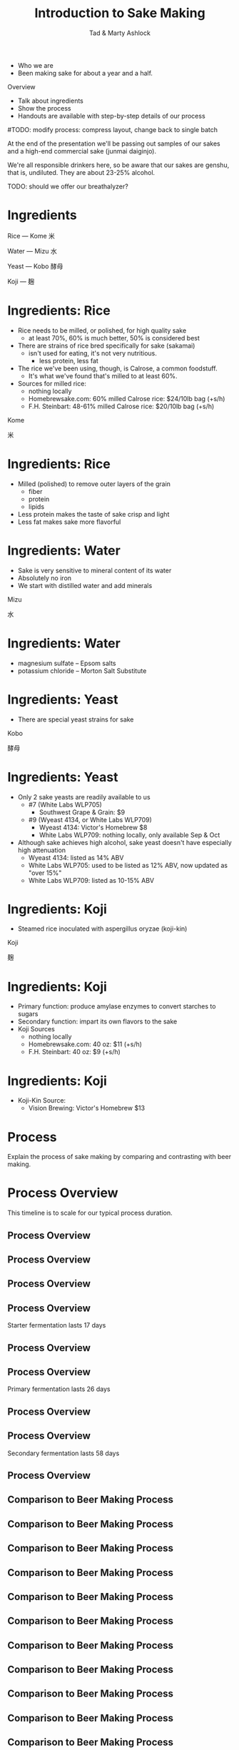 #+Title: Introduction to Sake Making
#+Author: Tad & Marty Ashlock
#+Email: tad.ashlock@gmail.com, marty.ashlock@gmail.com

#+OPTIONS: reveal_center:t reveal_progress:t reveal_history:nil reveal_control:t
#+OPTIONS: reveal_rolling_links:t reveal_keyboard:t reveal_overview:t num:nil
#+OPTIONS: reveal_width:1200 reveal_height:800
#+OPTIONS: reveal_title_slide:"<h1>%t</h1><h2>%a</h2>"
#+OPTIONS: toc:0
#+REVEAL_MARGIN: 0.1
#+REVEAL_MIN_SCALE: 0.5
#+REVEAL_MAX_SCALE: 2.5
#+REVEAL_TRANS: cube
#+REVEAL_THEME: moon
#+REVEAL_HLEVEL: 1
#+REVEAL_HEAD_PREAMBLE: <meta name="description" content="Introduction to Sake Making">
#+REVEAL_POSTAMBLE: <p> Created by Tad Ashlock. </p>
#+REVEAL_PLUGINS: (markdown notes)
#+REVEAL_EXTRA_CSS: ./local.css
#+REVEAL_TITLE_SLIDE_BACKGROUND: ./dukes-of-ale-logo.png
#+REVEAL_TITLE_SLIDE_BACKGROUND_SIZE: 50%

# TODO: create handouts
# - process (step-by-step) with tips
# - references
# - sources
# TODO: Add a special thanks section
# - Ed Ortiz -- Nakazoe
# - Jef Duncan -- Tomezoe and Shibori
# TODO: adjust size of all images so scaling isn't necessary

#+BEGIN_NOTES
- Who we are
- Been making sake for about a year and a half.

Overview
  - Talk about ingredients
  - Show the process
  - Handouts are available with step-by-step details of our process
#TODO: modify process: compress layout, change back to single batch

At the end of the presentation we'll be passing out samples of our sakes and a high-end commercial sake (junmai daiginjo).

We're all responsible drinkers here, so be aware that our sakes are genshu, that is, undiluted.  They are about 23-25% alcohol.

TODO: should we offer our breathalyzer?
#+END_NOTES

# * Introduction: Names for Sake
#
# #+BEGIN_NOTES
# Generally have to learn a little Japanese in order to learn sake making, so might as well start with the word "sake".
#
# Not called "sake" in Japan; it's called Nihonshu (Japanese alcohol) or more formally, seishu (clear alcohol).
# #+END_NOTES
#
# #+ATTR_REVEAL: :frag roll-in
# #+ATTR_HTML: :style font-size:300%
# Shu --- 酒
#
# #+ATTR_REVEAL: :frag roll-in
# #+ATTR_HTML: :style font-size:300%
# Nihonshu --- 日本酒
#
# #+ATTR_REVEAL: :frag roll-in
# #+ATTR_HTML: :style font-size:300%
# Seishu --- 清酒

# * Introduction: Sake is Beer
#
# #+ATTR_HTML: :height 45%, :width 45%, :class float-left
# [[./rice-on-plant.jpg]]
#
# #+ATTR_HTML: :height 45%, :width 45%, :class float-right
# [[./rice-in-hands.jpg]]
#
# #+BEGIN_NOTES
# - Although usually described as "rice wine", sake is technically a beer
#   - Begins with grain, just like beer.
#   - No sugar in natural state, just like beer.
#   - Starches have to be converted to sugars for fermentation, just like beer.
# #+END_NOTES

* Ingredients

#+ATTR_REVEAL: :frag grow
#+ATTR_HTML: :style font-size:200%
Rice --- Kome 米

#+ATTR_REVEAL: :frag grow
#+ATTR_HTML: :style font-size:200%
Water --- Mizu 水

#+ATTR_REVEAL: :frag grow
#+ATTR_HTML: :style font-size:200%
Yeast --- Kobo 酵母

#+ATTR_REVEAL: :frag grow
#+ATTR_HTML: :style font-size:200%
Koji --- 麹

* Ingredients: Rice

#+BEGIN_NOTES
- Rice needs to be milled, or polished, for high quality sake
  - at least 70%, 60% is much better, 50% is considered best

- There are strains of rice bred specifically for sake (sakamai)
  - isn't used for eating, it's not very nutritious.
    - less protein, less fat

- The rice we've been using, though, is Calrose, a common foodstuff.
  - It's what we've found that's milled to at least 60%.

- Sources for milled rice:
  - nothing locally
  - Homebrewsake.com: 60% milled Calrose rice: $24/10lb bag (+s/h)
  - F.H. Steinbart: 48-61% milled Calrose rice: $20/10lb bag (+s/h)
#+END_NOTES

#+ATTR_HTML: :style font-size:300%
Kome

#+ATTR_HTML: :style font-size:300%
 米

* Ingredients: Rice

#+BEGIN_NOTES
- Milled (polished) to remove outer layers of the grain
  - fiber
  - protein
  - lipids
- Less protein makes the taste of sake crisp and light
- Less fat makes sake more flavorful
#+END_NOTES

[[./rice-composition-2.svg]]

# * Ingredients: Rice
#
# #+BEGIN_NOTES
# Zojirushi BR-EB10-HA
# #+END_NOTES
#
# [[./rice-mill.png]]

* Ingredients: Water

#+BEGIN_NOTES
- Sake is very sensitive to mineral content of its water
- Absolutely no iron
- We start with distilled water and add minerals
#+END_NOTES

#+ATTR_HTML: :style font-size:300%
Mizu

#+ATTR_HTML: :style font-size:300%
水

* Ingredients: Water

#+BEGIN_NOTES
- magnesium sulfate -- Epsom salts
- potassium chloride -- Morton Salt Substitute
# - Trying to recreate miyamizu (heavenly water)
#+END_NOTES

#+ATTR_HTML: :class float-left
[[./epsom-salts.jpg]]

# TODO +ATTR_HTML: :class float-right
[[./mortons-salt-substitute.png]]

* Ingredients: Yeast

#+BEGIN_NOTES
- There are special yeast strains for sake
# - The Central Brewers Union in Japan maintains a set of official numbered sake yeasts, currently 19 total
# - Although quite a few sake breweries (kuras) pride themselves on developing their own yeasts, the majority rely on sake yeasts maintained by the CBU.
#+END_NOTES

#+ATTR_HTML: :style font-size:300%
Kobo

#+ATTR_HTML: :style font-size:300%
酵母

* Ingredients: Yeast

#+BEGIN_NOTES
# - Of the 19 standard sake yeasts, only 5 are still in common use
- Only 2 sake yeasts are readily available to us
  - #7 (White Labs WLP705)
    - Southwest Grape & Grain: $9
  - #9 (Wyeast 4134, or White Labs WLP709)
    - Wyeast 4134: Victor's Homebrew $8
    - White Labs WLP709: nothing locally, only available Sep & Oct
- Although sake achieves high alcohol, sake yeast doesn't have especially high attenuation
  - Wyeast 4134: listed as 14% ABV
  - White Labs WLP705: used to be listed as 12% ABV, now updated as "over 15%"
  - White Labs WLP709: listed as 10-15% ABV
#+END_NOTES

#+ATTR_HTML: :class float-left
[[./white-labs-wlp-705-sake-yeast.jpg]]

#+ATTR_HTML: :class float-right
[[./wyeast-4134.jpg]]

* Ingredients: Koji

#+BEGIN_NOTES
- Steamed rice inoculated with aspergillus oryzae (koji-kin)
#+END_NOTES

#+ATTR_HTML: :style font-size:300%
Koji

#+ATTR_HTML: :style font-size:300%
麹

* Ingredients: Koji

#+BEGIN_NOTES
- Primary function: produce amylase enzymes to convert starches to sugars
- Secondary function: impart its own flavors to the sake
- Koji Sources
  - nothing locally
  - Homebrewsake.com: 40 oz: $11 (+s/h)
  - F.H. Steinbart: 40 oz: $9 (+s/h)
#+END_NOTES

#+ATTR_HTML: :height 70%, :width 70%
[[./koji-detail.jpg]]

* Ingredients: Koji

#+BEGIN_NOTES
- Koji-Kin Source:
  - Vision Brewing: Victor's Homebrew $13
#+END_NOTES

#+ATTR_HTML: :height 30%, :width 30%, :class float-left
[[./koji-kin-packet.jpg]]

#+ATTR_HTML: :height 60%, :width 60%, :class float-right
[[./GemCulturesKojiKen.png]]

* Process

#+BEGIN_NOTES
Explain the process of sake making by comparing and contrasting with beer making.
#+END_NOTES

#+ATTR_HTML: :height 55%, :width 55%
[[./making-sake.jpg]]

* Process Overview

#+BEGIN_NOTES
This timeline is to scale for our typical process duration.
#+END_NOTES

[[./timeline-comparison-sake-base.png]]

** Process Overview
:PROPERTIES:
:REVEAL_DATA_TRANSITION: none
:END:

[[./timeline-comparison-sake-mill.png]]

** Process Overview
:PROPERTIES:
:REVEAL_DATA_TRANSITION: none
:END:

[[./timeline-comparison-sake-koji.png]]

** Process Overview
:PROPERTIES:
:REVEAL_DATA_TRANSITION: none
:END:

[[./timeline-comparison-sake-shubo.png]]

** Process Overview
:PROPERTIES:
:REVEAL_DATA_TRANSITION: none
:END:

#+BEGIN_NOTES
Starter fermentation lasts 17 days
#+END_NOTES

[[./timeline-comparison-sake-starter.png]]

** Process Overview
:PROPERTIES:
:REVEAL_DATA_TRANSITION: none
:END:

[[./timeline-comparison-sake-san-dan-jikomi.png]]

** Process Overview
:PROPERTIES:
:REVEAL_DATA_TRANSITION: none
:END:

#+BEGIN_NOTES
Primary fermentation lasts 26 days
#+END_NOTES

[[./timeline-comparison-sake-primary.png]]

** Process Overview
:PROPERTIES:
:REVEAL_DATA_TRANSITION: none
:END:

[[./timeline-comparison-sake-shibori.png]]

** Process Overview
:PROPERTIES:
:REVEAL_DATA_TRANSITION: none
:END:

#+BEGIN_NOTES
Secondary fermentation lasts 58 days
#+END_NOTES

[[./timeline-comparison-sake-secondary.png]]

** Process Overview
:PROPERTIES:
:REVEAL_DATA_TRANSITION: none
:END:

[[./timeline-comparison-sake-rackings.png]]

** Comparison to Beer Making Process
:PROPERTIES:
:REVEAL_DATA_TRANSITION: none
:END:

[[./timeline-comparison-beer-base.png]]

** Comparison to Beer Making Process
:PROPERTIES:
:REVEAL_DATA_TRANSITION: none
:END:

[[./timeline-comparison-beer-malt.png]]

** Comparison to Beer Making Process
:PROPERTIES:
:REVEAL_DATA_TRANSITION: none
:END:

[[./timeline-comparison-beer-soak.png]]

** Comparison to Beer Making Process
:PROPERTIES:
:REVEAL_DATA_TRANSITION: none
:END:

[[./timeline-comparison-beer-germinate.png]]

** Comparison to Beer Making Process
:PROPERTIES:
:REVEAL_DATA_TRANSITION: none
:END:

[[./timeline-comparison-beer-dry.png]]

** Comparison to Beer Making Process
:PROPERTIES:
:REVEAL_DATA_TRANSITION: none
:END:

[[./timeline-comparison-beer-yeast-starter.png]]

** Comparison to Beer Making Process
:PROPERTIES:
:REVEAL_DATA_TRANSITION: none
:END:

[[./timeline-comparison-beer-brew-day.png]]

** Comparison to Beer Making Process
:PROPERTIES:
:REVEAL_DATA_TRANSITION: none
:END:

[[./timeline-comparison-beer-mash.png]]

** Comparison to Beer Making Process
:PROPERTIES:
:REVEAL_DATA_TRANSITION: none
:END:

[[./timeline-comparison-beer-recirculate.png]]

** Comparison to Beer Making Process
:PROPERTIES:
:REVEAL_DATA_TRANSITION: none
:END:

[[./timeline-comparison-beer-sparge.png]]

** Comparison to Beer Making Process
:PROPERTIES:
:REVEAL_DATA_TRANSITION: none
:END:

[[./timeline-comparison-beer-boil.png]]

** Comparison to Beer Making Process
:PROPERTIES:
:REVEAL_DATA_TRANSITION: none
:END:

[[./timeline-comparison-beer-cool.png]]

** Comparison to Beer Making Process
:PROPERTIES:
:REVEAL_DATA_TRANSITION: none
:END:

[[./timeline-comparison-beer-pitch.png]]

** Comparison to Beer Making Process
:PROPERTIES:
:REVEAL_DATA_TRANSITION: none
:END:

[[./timeline-comparison-beer-primary.png]]

** Comparison to Beer Making Process
:PROPERTIES:
:REVEAL_DATA_TRANSITION: none
:END:

[[./timeline-comparison-beer-racking.png]]

** Comparison to Beer Making Process
:PROPERTIES:
:REVEAL_DATA_TRANSITION: none
:END:

[[./timeline-comparison-beer-secondary.png]]

#+REVEAL: split

#+BEGIN_NOTES
- Sake takes over 3 times as long as beer
#+END_NOTES

[[./timeline-comparison-both-base.png]]

#+REVEAL: split

#+BEGIN_NOTES
- *All* of the enzyme production is done here
#+END_NOTES

[[./timeline-comparison-beer-amylase.png]]

#+REVEAL: split

[[./timeline-comparison-both-amylase.png]]

#+BEGIN_NOTES
- enzyme production lasts 47 days
#+END_NOTES

#+REVEAL: split

[[./timeline-comparison-both-base.png]]

#+REVEAL: split

#+BEGIN_NOTES
*All* of the starch to sugar conversion is done here
#+END_NOTES

[[./timeline-comparison-beer-conversion.png]]

#+REVEAL: split

#+BEGIN_NOTES
- Beer: because of high sugar content, wort is somewhat susceptible to infections
- Sake: protected by acid addition and low sugar content
#+END_NOTES

[[./timeline-comparison-both-conversion.png]]

#+REVEAL: split

[[./timeline-comparison-both-base.png]]

#+REVEAL: split

[[./timeline-comparison-beer-extraction.png]]

#+REVEAL: split

[[./timeline-comparison-both-extraction.png]]

#+REVEAL: split

[[./timeline-comparison-both-base.png]]

#+REVEAL: split

[[./timeline-comparison-beer-starter.png]]

#+REVEAL: split

[[./timeline-comparison-both-starter.png]]

** Process Overview
:PROPERTIES:
:REVEAL_DATA_TRANSITION: none
:END:

#+BEGIN_NOTES
- There is no extract brewing or partial mash for sake making, it's all grain or nothing.
- But there is a way to start simpler and save time, effort, and money: buy koji.
  - legitimate: most sake breweries buy it from specialists
# - I'm going to describe koji making at the end
#   - koji making is the most complex part of sake making
#   - koji making is easier to understand after learning basic sake making
- Not going to describe milling and koji making

- Safety Tip: sake can be *very* slippery, beware when handling glass

- Beer: fairly "hands-off" process; the wort is protected, not touched, not exposed to air, etc.  Mostly left alone.
- Sake: very "hands-on" process; fermentor isn't sealed, opened up and stirred often, rice processing involves lots of touching, stirring, etc.  Shibori, squeeze with hands.
#+END_NOTES

[[./timeline-comparison-sake-base.png]]

* Shubo / Moto

#+ATTR_HTML: :style font-size:200%
Sake version of a yeast starter

[[./timeline-comparison-sake-shubo.png]]

* Shubo / Moto: Preparation

#+BEGIN_NOTES
- Tip: measure out all of the rice and koji into baggies.
  - Prevents errors
- mix ahead of time
- freeze 1/3 of mixture
- from here on, bottled spring water is added
- for Wyeast, smack the pack here
#+END_NOTES

#+ATTR_HTML: :style font-size:150%
- Measure out all rice and koji
- Prepare the moto water
  #+ATTR_REVEAL: :frag (fade up)
  - distilled water
  - Morton's salt substitute
  - Epsom salt
  - lactic acid
  - yeast nutrient

* Shubo / Moto: Rice Handling Overview

#+ATTR_REVEAL: :frag (grow)
- wash the rice
- soak the rice
- rinse the rice
- drain the rice
- steam the rice
- test the rice
- cool the rice
- add the rice

* Shubo / Moto: Special Equipment

#+ATTR_HTML: :style font-size:200%
Rice Washer

[[./rice-washer.png]]

* Shubo / Moto: Special Equipment

#+ATTR_HTML: :style font-size:200%
Rice Steamer

# [[./Stainless_Steel_Steamer_and_Pot.jpg]]
[[./steamer.png]]

* Shubo / Moto: Special Equipment

#+ATTR_HTML: :style font-size:200%
Butter Muslin

[[./cheesecloth-grade-90.png]]

* Shubo / Moto: Special Equipment

#+ATTR_HTML: :style font-size:200%
Microscope

[[./microscope.jpg]]

* Shubo / Moto: Wash the Rice

#+BEGIN_NOTES
Milled rice has unwanted material
  - talc, used in the milling process
  - iron, affects the flavor
  - vitamins (enriched)

Don't overdo the washing.
Be very gentle with the rice.
#+END_NOTES

#+REVEAL_HTML: <video data-autoplay src="moto-wash-rice.webm"></video>

* Shubo / Moto: Soak the Rice

#+BEGIN_NOTES
We want to raise the water content of the rice up to 25-35%.
  - milled 60%: soak for an hour
  - table rice: soak for two hours

Sake breweries will use a stopwatch to time soaking.
  - We don't need to be that precise.

Tip: invest in a mixing bowl slightly bigger than your rice washer.
#+END_NOTES

#+REVEAL_HTML: <video data-autoplay src="moto-soak-rice.webm"></video>

* Shubo / Moto: Rinse the Rice

#+BEGIN_NOTES
The soaking may have loosened some more material.
#+END_NOTES

#+REVEAL_HTML: <video data-autoplay src="moto-rinse-rice.webm"></video>

* Shubo / Moto: Drain the Rice

#+BEGIN_NOTES
I don't know why we do this step.

This is where the yeast is added to the moto water.
#+END_NOTES

#+REVEAL_HTML: <video data-autoplay src="moto-drain-rice.webm"></video>

* Shubo / Moto: Steam the Rice

#+BEGIN_NOTES
Tip: use distilled water in your steamer, prevents scaling

Tip: fill with more water than you'll need, don't let the steamer run dry, you can funnel unused water back into jugs

Tip: cover steamer base with lid to heat water up quicker

Tip: use grade 90 cheesecloth (butter muslin) for steaming rice -- the rice doesn't stick to it.

Tip: use your hands to spread and pack the rice in the steamer

Rice must be steamed to gelatinize the starches.  Gelatinizing alters the structure of the starch (more soluble), which in turn allows the enzymes provided by the koji to work their magic.

Very important to steam, rather than boil or simmer, the rice.  Steamed rice, when fully gelatinized, doesn't have the tendency to go mushy and gooey like normally cooked rice does.

Cooking rice forces a lot more water into the rice than steaming.  This compromises the rice grains' ability to hold any kind of structure.  The koji will reduce the rice to to goo and won't have a good home.

This is where the koji is added to the moto water.
#+END_NOTES

#+REVEAL_HTML: <video data-autoplay src="moto-steam-rice.webm"></video>

* Shubo / Moto: Test the Rice

#+BEGIN_NOTES
We use a small, cheap microscope to check the rice.  But just biting into a few rice kernels is very effective, too.
#+END_NOTES

#+REVEAL_HTML: <video data-autoplay src="moto-test-rice.webm"></video>

* Shubo / Moto: Cool the Rice

#+BEGIN_NOTES
This can take a long time if you aren't prepared to cool the rice quickly.

This is why we froze part of the moto water earlier.

You can put the rice in a freezer to cool it quicker.

You can spread the rice into a thin layer to cool it quicker.
#+END_NOTES

#+REVEAL_HTML: <video data-autoplay src="moto-cool-rice.webm"></video>

* Shubo / Moto: Add the Rice

#+BEGIN_NOTES
The moto at this stage will be fairly dry, but the koji and yeast will liquify it.

After this, put the moto into the fermentation fridge.
#+END_NOTES

#+REVEAL_HTML: <video data-autoplay src="moto-add-rice.webm"></video>

* Shubo / Moto: Fermentation

#+BEGIN_NOTES
- Stir every 12 hours
- Control the temperature
  - Book says 65-72 F

- Starts with no sugars, and the koji slowly, steadily produces amylase to convert starches into sugars
  - This is an ideal environment for yeast
  - Allows the yeast to get up to 22-25% alcohol
  - This is what gives sake its unique flavor
#+END_NOTES

[[./timeline-comparison-sake-starter.png]]

* Shubo / Moto: Fermentation

# +ATTR_HTML: :height 25%, :width 25%
[[./sokujo-moto-temperature-chart.png]]

* San Dan Jikomi

#+ATTR_HTML: :style font-size:175%
三段仕込み -- Three-Step Addition

[[./timeline-comparison-sake-san-dan-jikomi.png]]

* San Dan Jikomi

#+ATTR_REVEAL: :frag (grow)
- 初添 Hatsuzoe --- The First Addition
- 踊 Odori --- The "Dancing Ferment"
- 仲添 Nakazoe --- The Second Addition
- 留添 Tomezoe --- The Third Addition

* San Dan Jikomi: Preparation for Each Addition

#+BEGIN_NOTES
- here we just use bottled spring water
- freeze almost half of the water instead of adding it to the mash
#+END_NOTES

#+ATTR_HTML: :style font-size:200%
Add Koji & Water to the Mash

* San Dan Jikomi: Rice Handling for Each Addition

#+BEGIN_NOTES
Same rice-handling procedure as for the moto

Roughly doubling the amount of rice, koji, and water with each addition.
#+END_NOTES

#+ATTR_REVEAL: :frag (grow)
- wash the rice
- soak the rice
- rinse the rice
- drain the rice
- steam the rice
- test the rice
- cool the rice
- add the rice

* San Dan Jikomi: Temperature

[[./san-dan-jikomi-temperature-chart.png]]

* Moromi: Primary Fermentation

#+BEGIN_NOTES
Primary fermentation lasts 26 days
#+END_NOTES

#+ATTR_HTML: :style font-size:200%
醪 --- Sake Mash

[[./timeline-comparison-sake-primary.png]]

* Moromi: Primary Fermentation

#+BEGIN_NOTES
The length of fermentation depends on the temperature
  - warmer takes less time
#+END_NOTES

- Let the moromi ferment for two to four weeks
- First five days stir twice daily

* Moromi: Temperature

[[./moromi-temperature-chart.png]]

* Shibori

#+ATTR_HTML: :style font-size:200%
搾り --- Press or Squeeze

[[./timeline-comparison-sake-shibori.png]]

* Shibori: Special Equipment

#+BEGIN_NOTES
We use a fine-mesh bag.  It's more work, but lets through less solids than a coarse-mesh bag like a paint strainer bag.
#+END_NOTES

#+ATTR_HTML: :style font-size:200%
Straining Bag

[[./straining-bag.png]]

* Shibori

#+BEGIN_NOTES
- Scoop or pour the moromi into a strainer bag
- Squeeze
- Keep the good stuff, throw away the rest (kasu)
- At this point, the sake is very milky
#+END_NOTES

#+REVEAL_HTML: <video data-autoplay src="shibori.webm"></video>

* Racking #1, #2, and #3

#+BEGIN_NOTES
- What can I tell you about racking?
- Start about 10 days after shibori, and about 10 days between rackings.
- On the last racking, rack to 1 gallon jugs and pasteurize at 140-150 F.
- Don't skip these, they're really necessary to clear the sake.
#+END_NOTES

[[./timeline-comparison-sake-rackings.png]]

* Pasteurizing (After Racking #3)

#+BEGIN_NOTES
- Tip: Put each jug in the pasteurizing pot while racking.
- The sake might bubble, looking like it's boiling, but it's only CO2.
- Note that the jug being pasteurized is uncapped.  Very important!
#+END_NOTES

#+REVEAL_HTML: <video data-autoplay src="pasteurizing-jugs.webm"></video>

* Aging

#+ATTR_HTML: :style font-size:200%
Let the sake rest for about 3 weeks

* Adjustments

#+ATTR_HTML: :style font-size:200%
- Sugar
- Water

* Bottling

#+BEGIN_NOTES
- Bottle as normal, but don't cap them...
#+END_NOTES

#+REVEAL_HTML: <video data-autoplay src="bottling.webm"></video>

* Final Pasteurizing

#+BEGIN_NOTES
- Put bottles in a double boiler and raise sake temperature to 140-150 F.
- Note that the bottles being pasteurized are not sealed.  Very important!
#+END_NOTES

#+REVEAL_HTML: <video data-autoplay src="pasteurizing-bottles.webm"></video>

* Ready to Drink!

#+BEGIN_NOTES
- At this point, the sake doesn't need any more aging.
- In fact, sake doesn't generally age well.  Drink within one year.
- Yellow color is authentic: undiluted and unfiltered
#+END_NOTES

[[./bottles-final.jpg]]

* Alcohol Percentage

#+BEGIN_NOTES
- Can't get a starting gravity because moto is too thick (like porridge)

- Wouldn't matter, because the moto starts with no sugar

- Use a technique that makes use of both hydrometer and refractometer readings from only the final product to determine percent alcohol.
  - Rogerson, F. & Symington, C. (2006).  A method for the estimation of alcohol in fortified wines using hydrometer Baumé and refractometer Brix.  American Journal of Enology and Viticulture, 57, 486-490.
#+END_NOTES

#+ATTR_REVEAL: :frag roll-in
How to Measure ABV?

#+ATTR_REVEAL: :frag roll-in
#+ATTR_HTML: :style font-size:150%, font-style: italic
%ABV = 1.646 * °BRIX - 2.703 * (145 - (145 / SG)) - 1.794

#+ATTR_REVEAL: :frag fade-up
(from Rogerson & Symington (2006))

# * Koji
#
# #+ATTR_HTML: :style font-size:150%
# 麹菌 --- Koji-Kin = Aspergillus Oryzae
#
# #+ATTR_HTML: :height 22%, :width 22%, :class float-left
# [[./koji-kin-packet.jpg]]
#
# #+ATTR_HTML: :height 60%, :width 60%, :class float-right
# [[./GemCulturesKojiKen.png]]
#
# * Koji
#
# #+ATTR_HTML: :style font-size:150%
# 麹 --- Koji = Koji-Kin Infused Rice
#
# #+ATTR_HTML: :height 70%, :width 70%
# [[./koji-detail.jpg]]
#
# * Koji: Special Equipment
#
# #+ATTR_HTML: :style font-size:200%
# Incubator
#
# #+ATTR_HTML: :height 30%, :width 30%
# [[./koolatron.jpg]]
#
# * Koji: Special Equipment
#
# #+ATTR_HTML: :style font-size:200%
# Temperature Controller
#
# #+ATTR_HTML: :height 60%, :width 60%
# [[./johnson-temp-ctrlr.jpg]]
#
# * Koji: Rice Handling Overview
#
# #+ATTR_REVEAL: :frag (grow)
# - wash the rice
# - soak the rice
# - rinse the rice
# - drain the rice
# - steam the rice
# - test the rice
# - cool the rice
# - inoculate the rice
# - incubate the rice
#
# * Koji: Cool the Rice
#
# #+REVEAL_HTML: <video data-autoplay src="koji-cool-rice.webm"></video>
#
# * Koji: Inoculate the Rice
#
# #+REVEAL_HTML: <video data-autoplay src="koji-inoculate-rice.webm"></video>
#
# * Koji: Incubate the Koji
#
# #+BEGIN_NOTES
# - incubate the koji
#   - strict temperature control, 98-104 F for 44-52 hours
#   - every 12 hours spread and stir
#   - humidify for the first 24 hours, then dry
# #+END_NOTES
#
# #+REVEAL_HTML: <video data-autoplay src="koji-incubate-rice.webm"></video>
#
# * Koji: Stir the Koji #1
#
# #+BEGIN_NOTES
# - stir every 12 hours
# #+END_NOTES
#
# #+REVEAL_HTML: <video data-autoplay src="koji-stir-rice-1.webm"></video>
#
# * Koji: Stir the Koji #2
#
# #+REVEAL_HTML: <video data-autoplay src="koji-stir-rice-2.webm"></video>
#
# * Koji: Stir the Koji #3
#
# #+REVEAL_HTML: <video data-autoplay src="koji-stir-rice-3.webm"></video>
#
# * Koji: Measure the Koji
#
# #+REVEAL_HTML: <video data-autoplay src="koji-measuring.webm"></video>
#
# #+BEGIN_NOTES
# - measure out into baggies to prevent errors
# #+END_NOTES
#
# * Future Experiments
#
# - skip the draining step for all rice preparation
# - use stir plate to stir the moto and moromi when liquid enough
# - or, stir for less time (1 minute instead of 5)
#   - At least for the moto
# - tap water instead of bottled spring water
# - tap water instead of bottled distilled water + added minerals
# - different rice strains (now that we have a rice mill)
# - add brewer's alcohol before shibori
#   - supposed to release more flavor from the mash
# - normalize addition proportions
#   - 12.5%, 12.5%, 25%, 50% of all ingredients
# - use anti-foam drops to control foaming
# - use a mix-stir before shibori to break up rice kernels

* Custom Handcrafted Jewelry By:

#+ATTR_HTML: :style font-size:200%
Danny Wade

#+ATTR_HTML: :height 80%, :width 80%
[[./jewelry.png]]

* Questions?

# * References
#
# - Book: Brewing Sake: Release the Toji Within
#   - William G. Auld
#   - ISBN: 9781468147780
#
# - [[http://homebrewsake.com]]
#
# - [[http://www.taylor-madeak.org/]]
#
# * Points to Consider
#
# - Price of ingredients
#   - Rice
#     - Homebrewsake.com: 60% milled Calrose rice: $24 per 10 lb bag (+s/h)
#     - F.H. Steinbart: 48-61% milled Calrose rice: $20 per 10 lb bag (+s/h)
#   - Koji
#     - Homebrewsake.com: 40 oz: $11 (+s/h)
#     - F.H. Steinbart: 40 oz: $9 (+s/h)
#   - Yeast
#     - Wyeast 4134: $7.99 (Victor's Homebrew)
#     - White Labs WLP705: $8.99 (SW G&G)
#
# - Pictures of all ingredients
#   - koji-kin packets
#     - Vision Brewing
#     - GEM Cultures
#   - milled rice
#   - yeast packets
#     - Wyeast
#     - White Labs
#
# - Pictures of all equipment
#   - Koolatron P27
#     - https://www.amazon.com/gp/product/B0001MQ7DQ
#   - Stainless Steel Sheet Pans
#     - [[https://www.amazon.com/gp/product/B01C3EQDBK]]
#   - Temperature controllers
#     - Johnson A419
#       - [[https://smile.amazon.com/gp/product/B0000VLQ02]]
#     - STC-1000+
#       - [[https://www.aliexpress.com/store/product/temperature-controller-STC-1000/1305777_2004466302.html]]
#   - Mini Fridge
#   - Rice Washer
#     - [[https://www.amazon.com/gp/product/B004QZAAS2]]
#   - Stainless Steel Mixing Bowl (matching rice washer)
#     - [[https://www.amazon.com/gp/product/B0000VLQ02]]
#   - Steamer
#     - 32 cm, two tier
#   - Microscope
#     - Carson MicroBrite 20x-40x Zoom LED Lighted Pocket Microscope (MM-24)
#     - $9
#     - [[https://www.amazon.com/gp/product/B000Z3A8UY]]
#   - Butter Muslin (Cheesecloth Grade 90)
#     - https://www.amazon.com/gp/product/B00Q3V08DY
#
#
# * Sources
#
# ** homebrewsake.com
#
# - Full Ingredient Sake Kit ($49.15 + s/h)
#   - Rice milled to ~60% 10 lbs.
#   - Koji 40 Oz.
#   - Yeast #9
#   - Lactic Acid 2 fl. Oz.
#   - Yeast Nutrient 1 Oz.
#   - Speedy Bentonite 2 Oz.
#   - Makes 2-2.5 gallons of sake.
#
#   This full ingredient Saké kit contains everything you need to make outstanding Junmai Ginjo Saké except the water!
#
# - Sake Ingredient Kit ($41.95 + s/h)
#   - Rice milled to ~60% 10 lbs.
#   - Koji 40 Oz.
#   - Yeast #9
#   - Makes 2-2.5 gallons of sake.
#
#   This ingredient Saké kit contains all the ingredients you need to make outstanding Junmai Ginjo Saké except water and the items which you should still have from your last full ingredient Sake kit!
#
# - Rice milled for Sake ($24 + s/h)
#   - Medium grain rice
#   - Milled to ~60% (Ginjo Level)
#   - 10 lbs. bag
#
# - Koji ($11 + s/h)
#   - Rice milled to ~60% cultured with koji kin
#   - 40 oz package
#
# - Yeast #9 ($6.95 + s/h)
#   - Wyeast 4134 – Saké
#
#   Wyeast 4134 is the yeast strain known in Japan as Yeast #9.  It produces high levels of fragrance and is the basis for many Ginjo yeasts.
#
# - Lactic Acid 88% ($4.50 + s/h)
#   - Lactic Acid 88%
#   - 2 fl. oz.
#
#   Most Sake Brewers today prefer to use an addition of Lactic Acid rather than provide time for lactobacillus to get a hold and produce the lactic acid in the Moto (seed mash / yeast starter).
#
# - Yeast Nutrient ($1.95 + s/h)
#   - Yeast Nutrient
#   - Thiamin, vitamin B complex
#   - 1 oz.
#
# - Speedy Bentonite ($1.50 + s/h)
#   - Speedy Bentonite
#   - Bentonite clay wine clarifier
#   - 2 oz.
#
# - Koji-kin ($6.00 + s/h)
#   - 15g Powdered Rice Koji Starter
#   - Enough to make 2 batches of 2.5 lbs. koji each
#   - Aspergillus oryzae and rice flour
#   - Printed Instructions
#
#   Koji-Kin is used, along with steamed rice, to make koji. The process takes from 44-52 hours.
#
# - Private: Special Ginjo Koji-kin ($16.95 + s/h)
#   - 2 x 1g Powdered Akita Konno Special Ginjo Koji Starter
#   - Each 1g packet makes 3.14 lbs koji (6.28 lbs. total)
#   - Aspergillus oryzae
#   - Printed Instructions
#
#   This "special ginjo" koji-kin from Akita Konno is specifically made for making ginjo sake.  Each order contains enough koji-kin for two standard batches of sake.  Koji-Kin is used, along with steamed rice, to make koji.  The process takes from 44-52 hours.

# 00001 -- koji: rice and rice washer
# 00002 -- koji: loading rice washer and washing rice (extreme close-up ruins the shot)
# 00003 -- koji: shaking rice and preparing to soak
# 00004 -- koji: opening spring water and soaking rice
# 00005 -- koji: clock countdown, rinsing rice
# 00006 -- koji: finishing rinsing rice and staring to drain
# 00007 -- koji: filling steamer with distilled water
# 00008 -- koji: cutting butter muslin and lining steamer
# 00009 -- koji: weighting soaked/drained rice and filling steamer tiers (weighing and splitting one washer into two tiers), spreading rice with spoon, then patting with hand, starting the steaming
# 00010 -- koji: cutting butter muslin for koji incubation
# 00011 -- nothing
# 00012 -- koji: testing rice with teeth and microscope (corny smirk)
# 00013 -- koji: taking rice out of steaming, weighing it, flip on to aluminum foil, weight empty bowl, repeat for second tier
# 00014 -- koji: spread and separate rice grains
# 00015 -- koji: rice all spread out
# 00016 -- koji: rice all spread out with closeup panning
# 00017 -- koji: sprinkling on koji-kin and mixing and putting on muslin/towel
# 00018 -- koji: show incubator temperature at 99 F
# 00019 -- koji: show incubator temperatures (99, 98, 102), and inside of incubator (tea towel, water glass, temperature probes)
# 00020 -- koji: first spread and separate session
# 00021 -- koji: second spread and separate session, showing closeup of first mold
# 00022 -- koji: third spread and separate session, with cutting rice kernel and checking with microscope, and closeup
# 00023 -- moto: show moto rice in baggies with rice washers, then show other equipment and ingredients
# 00024 -- moto: washing rice
# 00025 -- moto: soaking rice
# 00026 -- moto: shaking, draining rice
# 00027 -- moto: draining rice (pretty much a still shot)
# 00028 -- moto: putting moto water into moto jug, and beginning of adding yeast to moto jug
# 00029 -- moto: opening yeast packet (with trouble) and adding to moto jug
# 00030 -- koji: weighing empty mixing bowl after pouring out koji (nothing useful)
# 00031 -- nothing
# 00032 -- koji, moto: weighing out koji for moto and adding to moto (wrong amount, though, discovered later)
# 00033 -- koji, moto: shot of koji in moto jug
# 00034 -- nothing
# 00035 -- koji: weighing out and bagging koji for san dan jikomi
# 00036 -- moto: putting steamed rice in mixing bowls and removing muslin
# 00037 -- nothing
# 00038 -- moto: adding rice to moto jug (overfilled), and stirring
# 00039 - 00047, 100000 - 100022 -- moto: stirring
# 100023 -- hatsuzoe-prep: sanitizing equipment
# 100024 -- hatsuzoe-prep: measuring water for freezer
# 100025 -- hatsuzoe-prep: sanitizing foil and covering freezer water with foil, adding koji to moto jugs, measuring and adding water to moto jugs and stirring
# 100026 -- nothing
# 200000 -- hatsuzoe: show spring water, mixing bowls, rice washers, and rice in baggies, washing rice (lots of good detail), adding water for soaking
# 200001 -- hatsuzoe: finished soaking, rinsing rice, some shaking, start of draining
# 200002 -- hatsuzoe: adding distilled water to steamer and turning on stove
# 200003 -- hatsuzoe: showing close up of butter muslin bag, cutting muslin for steamer, laying muslin in steamer tiers
# 200004 -- hatsuzoe: weighing drained rice, adding rice to steamer tier, spreading with spoon (some), mostly patting down with hand, repeating for second tier, putting tiers on steamer
# 200005 -- hatsuzoe: checking rice with teeth and microscope, weighing empty (frozen) mixing bowls, flipping steamed rice into mixing bowls and removing muslin, cleaning muslin, weighting rice in bowl, repeating for second tier, warming frozen water glasses, putting ice in rice and mixing.
# 200006 -- hatsuzoe: taking temperature of rice, continuing to mix, adding rice into fermentors, adding moto (from moto jugs) into fermentors, stirring moromi, sanitizing foil for fermentor lids, covering fermentors
# 200007 -- odori: stirring
# 200008 -- nothing
# 200009 -- odori: stirring
# 200010 -- nakazoe-prep: show koji in baggies, sanitize equipment
# 200011 -- nakazoe-prep: measure water for freezing (in glass bowls), put bowls in freezer
# 200012 -- nakazoe-prep: add koji to fermentors, measure and add water to fermentors, stir
# 200013 -- tomezoe: wash rice
# 200014 -- tomezoe: show rice soaking
# 200015 -- tomezoe: stirring fermentors
# 200016 -- tomezoe: done soaking, shake rice in rice washer, start draining (skipped rinsing)
# 200017 -- tomezoe: adding distilled water to steamer
# 200018 -- tomezoe: adding distilled water to steamer, turning on heat
# 200019 -- tomezoe: cutting muslin for steamers, laying out muslin in steamer tiers
# 200020 -- tomezoe: weighing drained rice (in rice washer)
# 300000 -- tomezoe: steaming finished, flipping steamed rice into mixing bowls, removing muslin, cleaning muslin, repeating for second tier
# 300001 -- tomezoe: repeat previous steps for second steamer
# 300002 -- tomezoe: add ice to steamed rice, stir
# 300003 -- tomezoe: check temperature, show hot temperatures
# 300004 -- tomezoe: put rice into freezer
# 300005 -- tomezoe: add rice to fermentor
# 300006 -- tomezoe: continue adding rice to fermentor
# 300007 -- tomezoe: getting last rice kernels into fermentor
# 300008 -- tomezoe: Jef's "giant chopsticks" method of mixing moromi
# 300009 -- tomezoe: Jef's "double spoon" moromi stirring method (quite effective), more giant chopsticks
# 300010 -- tomezoe: Tad doing giant chopsticks and double spoon stirring
# 300011 - 300020 -- moromi: stirring (some showing defoamers)
# 400002 -- shibori: first pouring into straining bag and squeezing, very runny
# 400003 -- shibori: pouring first squeezing into carboy via funnel
# 400004 -- shibori: second pouring and squeezing, with closeup
# 400005 -- shibori: dumping the kasu into a container
# 400006 -- shibori: third pouring and squeezing, much more solid, Marty helps out, then dump the kasu into container
# 400007 -- shibori: fourth pouring and squeezing, Marty helps out, then dump the kasu into trashcan
# 400008 -- shibori: closeup of the remaining moromi in the bottom of the carboy, fifth (and final for carboy 1) pouring and squeezing, Marty helps out
# 400009 -- shibori: dumping the last of the kasu into trashcan
# 400010 -- shibori: closeup of foam in carboy 2
# 400011 -- shibori: pouring first squeezing from carboy 2 into new carboy via funnel
# 400012 -- shibori: pouring final squeezing from carboy 2 into new carboy via funnel, pointing out that we have 6 gallons
# 400013 -- shibori: sealing carboy with lid
# 500000 -- racking #1: preparation and start of siphoning, very thick and slow
# 500001 -- racking #1: final section: using a funnel and a tea towel to filter
# 600000 -- racking #3: siphoning into 4 1-gallon jugs and preparing for pasteurizing
# 600001 -- racking #3: bottling the nagorizake and start of pasteurizing the first jug
# 600002 -- racking #3: pasteurizing the first jug, finished, dumping water, refilling pot, starting second jug
# 600003 -- racking #3: high angle next to stove, finishing second jug, starting third
# 600004 -- racking #3: high angle above sink, camera left running by mistake
# 600005 -- racking #3: high angle above sink, finishing fourth jug, starting bottles
# 600006 -- racking #3: high angle above sink, finishing bottles
# 700007 -- bottling: high angle next to sink, bottling all jugs, including using funnel to get nagorizake
# 700008 -- pasteurizing: high angle next to sink, starting first batch of bottles
# 700009 -- pasteurizing: low angle, finishing first batch of bottles, starting second batch
# 700010 -- pasteurizing: high angle above sink, detail of removing bottles from pot, dumping pot, refilling to right volume of water
# 700011 -- final: bottles lined up pretty
